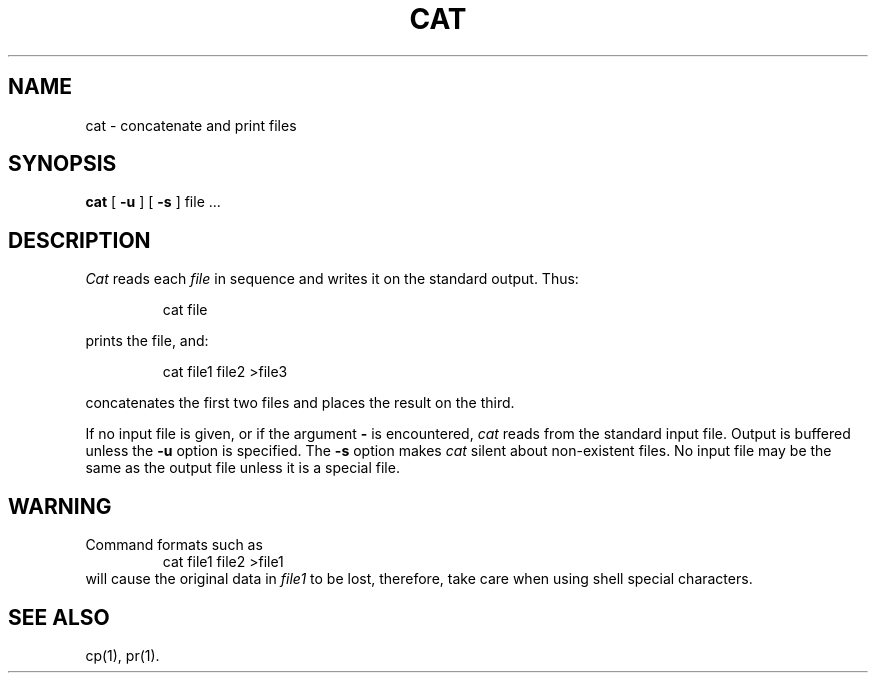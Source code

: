 .TH CAT 1
.SH NAME
cat \- concatenate and print files
.SH SYNOPSIS
.B cat
[
.B \-u
]
[
.B \-s
]
file .\|.\|.
.SH DESCRIPTION
.I Cat\^
reads each
.I file\^
in sequence
and writes it on the standard output.
Thus:
.PP
.RS
cat file
.RE
.PP
prints the file, and:
.PP
.RS
cat file1 file2 >file3
.RE
.PP
concatenates the first two files and places the result on the third.
.PP
If no input file is given,
or if the argument
.B \-
is encountered,
.I cat\^
reads from the standard
input file.
Output is buffered unless the
.B \-u
option is specified.
The
.B \-s
option makes
.I cat\^
silent about non-existent files.
No input file may be the same as the output file unless it is
a special file.
.SH WARNING
Command formats such as
.RS
cat file1 file2 >file1
.RE
will cause
the original data in \fIfile1\fP to be lost,
therefore, take care when using shell special characters.
.SH SEE ALSO
cp(1), pr(1).
.\"	@(#)cat.1	5.2 of 5/18/82
